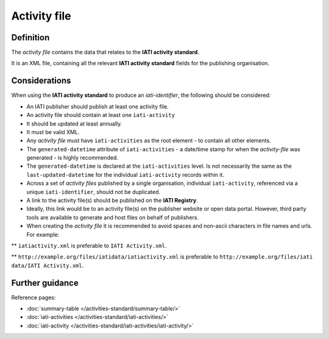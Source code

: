 Activity file
=============

Definition
----------
The *activity file* contains the data that relates to the **IATI activity standard**.

| It is an XML file, containing all the relevant **IATI activity standard** fields for the publishing organisation.

Considerations
--------------
When using the **IATI activity standard** to produce an *iati-identifier*, the following should be considered:

* An IATI publisher should publish at least one activity file.

* An activity file should contain at least one ``iati-activity``

* It should be updated at least annually.

* It must be valid XML.

* Any *activity file* must have ``iati-activities`` as the root element - to contain all other elements.

* The ``generated-datetime`` attribute of ``iati-activities`` - a date/time stamp for when the *activity-file* was generated - is highly recommended. 

* The ``generated-datetime`` is declared at the ``iati-activities`` level.  Is not necessarily the same as the ``last-updated-datetime`` for the individual ``iati-activity`` records within it.

* Across a set of *activity files* published by a single organisation, individual ``iati-activity``, referenced via a unique ``iati-identifier``, should not be duplicated.

* A link to the activity file(s) should be published on the **IATI Registry**.
  
* Ideally, this link would be to an activity file(s) on the publisher website or open data portal.  However, third party tools are available to generate and host files on behalf of publishers.

* When creating the *activity file* it is recommended to avoid spaces and non-ascii characters in file names and urls.  For example:

** ``iatiactivity.xml`` is preferable to ``IATI Activity.xml``.  

** ``http://example.org/files/iatidata/iatiactivity.xml`` is preferable to ``http://example.org/files/iati data/IATI Activity.xml``.


Further guidance
----------------

Reference pages:

* :doc:`summary-table </activities-standard/summary-table/>`
* :doc:`iati-activities </activities-standard/iati-activities/>`
* :doc:`iati-activity </activities-standard/iati-activities/iati-activity/>`
